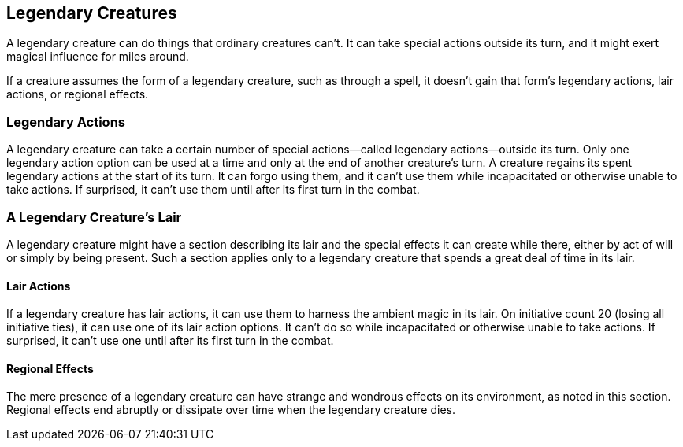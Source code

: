 == Legendary Creatures

A legendary creature can do things that ordinary creatures can’t. It can
take special actions outside its turn, and it might exert magical
influence for miles around.

If a creature assumes the form of a legendary creature, such as through
a spell, it doesn’t gain that form’s legendary actions, lair actions, or
regional effects.

=== Legendary Actions

A legendary creature can take a certain number of special actions—called
legendary actions—outside its turn. Only one legendary action option can
be used at a time and only at the end of another creature’s turn. A
creature regains its spent legendary actions at the start of its turn.
It can forgo using them, and it can’t use them while incapacitated or
otherwise unable to take actions. If surprised, it can’t use them until
after its first turn in the combat.

=== A Legendary Creature’s Lair

A legendary creature might have a section describing its lair and the
special effects it can create while there, either by act of will or
simply by being present. Such a section applies only to a legendary
creature that spends a great deal of time in its lair.

==== Lair Actions

If a legendary creature has lair actions, it can use them to harness the
ambient magic in its lair. On initiative count 20 (losing all initiative
ties), it can use one of its lair action options. It can’t do so while
incapacitated or otherwise unable to take actions. If surprised, it
can’t use one until after its first turn in the combat.

==== Regional Effects

The mere presence of a legendary creature can have strange and wondrous
effects on its environment, as noted in this section. Regional effects
end abruptly or dissipate over time when the legendary creature dies.
